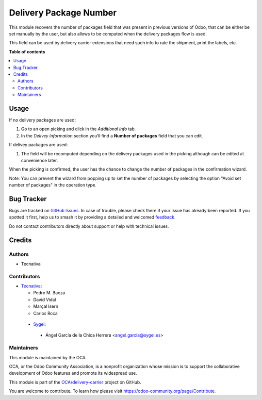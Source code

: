 =======================
Delivery Package Number
=======================

.. 
   !!!!!!!!!!!!!!!!!!!!!!!!!!!!!!!!!!!!!!!!!!!!!!!!!!!!
   !! This file is generated by oca-gen-addon-readme !!
   !! changes will be overwritten.                   !!
   !!!!!!!!!!!!!!!!!!!!!!!!!!!!!!!!!!!!!!!!!!!!!!!!!!!!
   !! source digest: sha256:b2b135e6022cab13ba810d3f18a09344e7b7d83858c4e4373f6992124d1bdc05
   !!!!!!!!!!!!!!!!!!!!!!!!!!!!!!!!!!!!!!!!!!!!!!!!!!!!

.. |badge1| image:: https://img.shields.io/badge/maturity-Beta-yellow.png
    :target: https://odoo-community.org/page/development-status
    :alt: Beta
.. |badge2| image:: https://img.shields.io/badge/licence-AGPL--3-blue.png
    :target: http://www.gnu.org/licenses/agpl-3.0-standalone.html
    :alt: License: AGPL-3
.. |badge3| image:: https://img.shields.io/badge/github-OCA%2Fdelivery--carrier-lightgray.png?logo=github
    :target: https://github.com/OCA/delivery-carrier/tree/18.0/delivery_package_number
    :alt: OCA/delivery-carrier
.. |badge4| image:: https://img.shields.io/badge/weblate-Translate%20me-F47D42.png
    :target: https://translation.odoo-community.org/projects/delivery-carrier-18-0/delivery-carrier-18-0-delivery_package_number
    :alt: Translate me on Weblate
.. |badge5| image:: https://img.shields.io/badge/runboat-Try%20me-875A7B.png
    :target: https://runboat.odoo-community.org/builds?repo=OCA/delivery-carrier&target_branch=18.0
    :alt: Try me on Runboat

|badge1| |badge2| |badge3| |badge4| |badge5|

This module recovers the number of packages field that was present in
previous versions of Odoo, that can be either be set manually by the
user, but also allows to be computed when the delivery packages flow is
used.

This field can be used by delivery carrier extensions that need such
info to rate the shipment, print the labels, etc.

**Table of contents**

.. contents::
   :local:

Usage
=====

If no delivery packages are used:

1. Go to an open picking and click in the *Additional Info* tab.
2. In the *Delivey Information* section you'll find a **Number of
   packages** field that you can edit.

If delivey packages are used:

1. The field will be recomputed depending on the delivery packages used
   in the picking although can be edited at convenience later.

When the picking is confirmed, the user has the chance to change the
number of packages in the confirmation wizard.

Note: You can prevent the wizard from popping up to set the number of
packages by selecting the option "Avoid set number of packages" in the
operation type.

Bug Tracker
===========

Bugs are tracked on `GitHub Issues <https://github.com/OCA/delivery-carrier/issues>`_.
In case of trouble, please check there if your issue has already been reported.
If you spotted it first, help us to smash it by providing a detailed and welcomed
`feedback <https://github.com/OCA/delivery-carrier/issues/new?body=module:%20delivery_package_number%0Aversion:%2018.0%0A%0A**Steps%20to%20reproduce**%0A-%20...%0A%0A**Current%20behavior**%0A%0A**Expected%20behavior**>`_.

Do not contact contributors directly about support or help with technical issues.

Credits
=======

Authors
-------

* Tecnativa

Contributors
------------

- `Tecnativa <https://www.tecnativa.com>`__:

  - Pedro M. Baeza
  - David Vidal
  - Marçal Isern
  - Carlos Roca

..

   - `Sygel <https://www.sygel.es>`__:

   ..

      - Ángel García de la Chica Herrera <angel.garcia@sygel.es>

Maintainers
-----------

This module is maintained by the OCA.

.. image:: https://odoo-community.org/logo.png
   :alt: Odoo Community Association
   :target: https://odoo-community.org

OCA, or the Odoo Community Association, is a nonprofit organization whose
mission is to support the collaborative development of Odoo features and
promote its widespread use.

This module is part of the `OCA/delivery-carrier <https://github.com/OCA/delivery-carrier/tree/18.0/delivery_package_number>`_ project on GitHub.

You are welcome to contribute. To learn how please visit https://odoo-community.org/page/Contribute.
